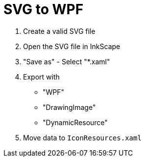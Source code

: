 ﻿= SVG to WPF

. Create a valid SVG file
. Open the SVG file in InkScape
. "Save as" - Select "*.xaml"
. Export with
** "WPF"
** "DrawingImage"
** "DynamicResource"
. Move data to `IconResources.xaml`


